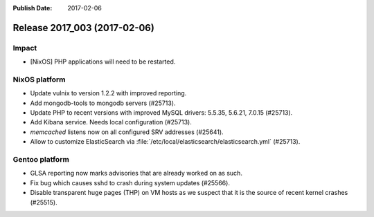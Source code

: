 :Publish Date: 2017-02-06

Release 2017_003 (2017-02-06)
-----------------------------

Impact
^^^^^^

* [NixOS] PHP applications will need to be restarted.


NixOS platform
^^^^^^^^^^^^^^

* Update vulnix to version 1.2.2 with improved reporting.
* Add mongodb-tools to mongodb servers (#25713).
* Update PHP to recent versions with improved MySQL drivers: 5.5.35, 5.6.21,
  7.0.15 (#25713).
* Add Kibana service. Needs local configuration (#25713).
* `memcached` listens now on all configured SRV addresses (#25641).
* Allow to customize ElasticSearch via
  :file:`/etc/local/elasticsearch/elasticsearch.yml` (#25713).


Gentoo platform
^^^^^^^^^^^^^^^

* GLSA reporting now marks advisories that are already worked on as such.
* Fix bug which causes sshd to crash during system updates (#25566).
* Disable transparent huge pages (THP) on VM hosts as we suspect that it is the
  source of recent kernel crashes (#25515).


.. vim: set spell spelllang=en:
